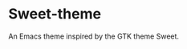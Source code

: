 * Sweet-theme
[[https://melpa.org/#/sweet-theme][file:https://melpa.org/packages/sweet-theme-badge.svg]]
An Emacs theme inspired by the GTK theme Sweet.
[[./screenshot.png]]

